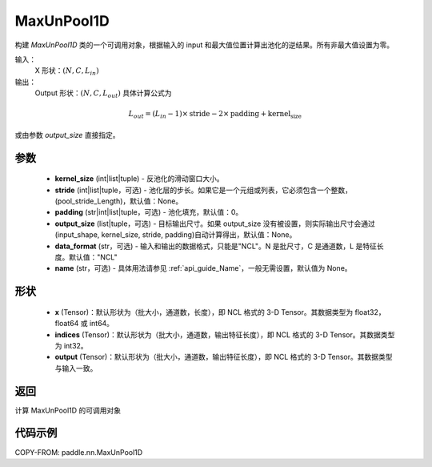 .. _cn_api_paddle_nn_MaxUnPool1D:

MaxUnPool1D
-------------------------------

.. py:class:: paddle.nn.MaxUnPool1D(kernel_size, stride=None, padding=0, data_format="NCL", output_size=None, name=None)

构建 `MaxUnPool1D` 类的一个可调用对象，根据输入的 input 和最大值位置计算出池化的逆结果。所有非最大值设置为零。

输入：
    X 形状：:math:`(N, C, L_{in})`
输出：
    Output 形状：:math:`(N, C, L_{out})` 具体计算公式为

.. math::
  L_{out} = (L_{in} - 1) \times \text{stride} - 2 \times \text{padding} + \text{kernel_size}

或由参数 `output_size` 直接指定。



参数
:::::::::
    - **kernel_size** (int|list|tuple) - 反池化的滑动窗口大小。
    - **stride** (int|list|tuple，可选) - 池化层的步长。如果它是一个元组或列表，它必须包含一个整数，(pool_stride_Length)，默认值：None。
    - **padding** (str|int|list|tuple，可选) - 池化填充，默认值：0。
    - **output_size** (list|tuple，可选) - 目标输出尺寸。如果 output_size 没有被设置，则实际输出尺寸会通过(input_shape, kernel_size, stride, padding)自动计算得出，默认值：None。
    - **data_format** (str，可选) - 输入和输出的数据格式，只能是"NCL"。N 是批尺寸，C 是通道数，L 是特征长度。默认值："NCL"
    - **name** (str，可选) - 具体用法请参见 :ref:`api_guide_Name`，一般无需设置，默认值为 None。



形状
:::::::::
    - **x** (Tensor)：默认形状为（批大小，通道数，长度），即 NCL 格式的 3-D Tensor。其数据类型为 float32， float64 或 int64。
    - **indices** (Tensor)：默认形状为（批大小，通道数，输出特征长度），即 NCL 格式的 3-D Tensor。其数据类型为 int32。
    - **output** (Tensor)：默认形状为（批大小，通道数，输出特征长度），即 NCL 格式的 3-D Tensor。其数据类型与输入一致。


返回
:::::::::
计算 MaxUnPool1D 的可调用对象


代码示例
:::::::::
COPY-FROM: paddle.nn.MaxUnPool1D
